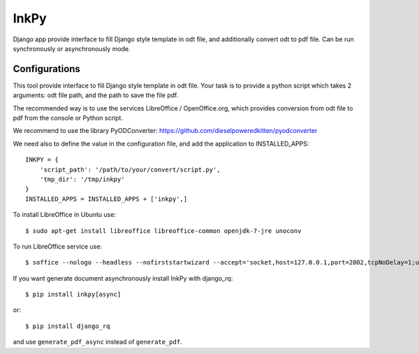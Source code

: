 =====
InkPy
=====


.. image:: https://badge.fury.io/py/inkpy.svg
    :target: http://badge.fury.io/py/inkpy

.. image:: https://travis-ci.org/quamilek/InkPy.svg?branch=develop
    :target: https://travis-ci.org/quamilek/InkPy

.. image:: https://coveralls.io/repos/quamilek/InkPy/badge.png
  :target: https://coveralls.io/r/quamilek/InkPy




Django app provide interface to fill Django style template in odt file, and
additionally convert odt to pdf file. Can be run synchronously or asynchronously mode.



Configurations
~~~~~~~~~~~~~~

This tool provide interface to fill Django style template in odt file.
Your task is to provide a python script which takes 2 arguments:
odt file path, and the path to save the file pdf.

The recommended way is to use the services LibreOffice / OpenOffice.org,
which provides conversion from odt file to pdf from the console or Python script.

We recommend to use the library PyODConverter:  https://github.com/dieselpoweredkitten/pyodconverter

We need also to define the value in the configuration file, and add the application to INSTALLED_APPS::

    INKPY = {
        'script_path': '/path/to/your/convert/script.py',
        'tmp_dir': '/tmp/inkpy'
    }
    INSTALLED_APPS = INSTALLED_APPS + ['inkpy',]


To install LibreOffice in Ubuntu use::

  $ sudo apt-get install libreoffice libreoffice-common openjdk-7-jre unoconv

To run LibreOffice service use::

  $ soffice --nologo --headless --nofirststartwizard --accept='socket,host=127.0.0.1,port=2002,tcpNoDelay=1;urp;StarOffice.Service'

If you want generate document asynchronously install InkPy with django_rq::

  $ pip install inkpy[async]

or::

  $ pip install django_rq

and use ``generate_pdf_async`` instead of ``generate_pdf``.
